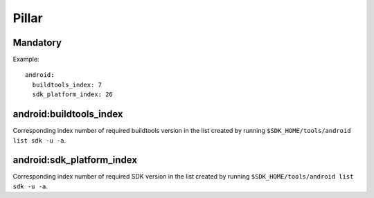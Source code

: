 Pillar
======

Mandatory
---------

Example::

  android:
    buildtools_index: 7
    sdk_platform_index: 26

android:buildtools_index
------------------------

Corresponding index number of required buildtools version in the list
created by running ``$SDK_HOME/tools/android list sdk -u -a``.

android:sdk_platform_index
--------------------------

Corresponding index number of required SDK version in the list
created by running ``$SDK_HOME/tools/android list sdk -u -a``.
